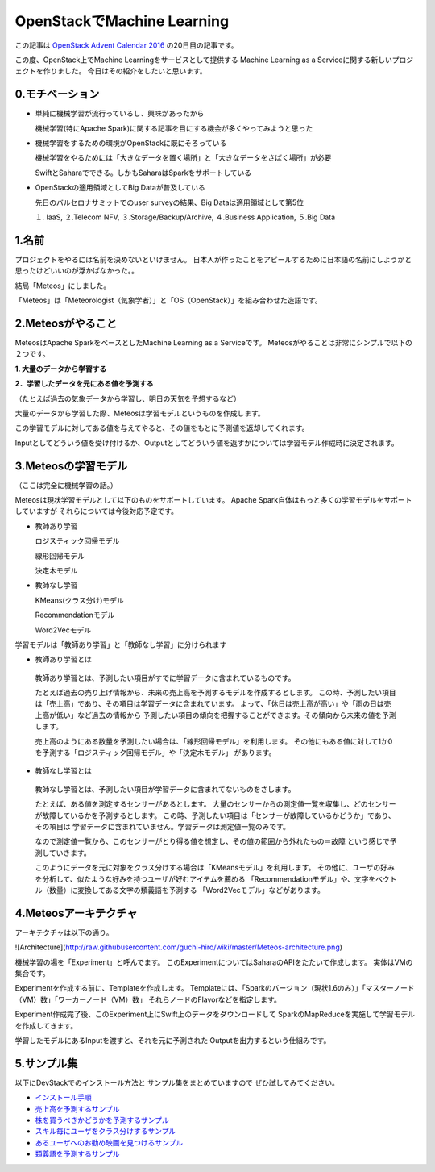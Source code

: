 ================================
OpenStackでMachine Learning
================================

この記事は
`OpenStack Advent Calendar 2016 <http://www.adventar.org/calendars/1739>`_
の20日目の記事です。

この度、OpenStack上でMachine Learningをサービスとして提供する
Machine Learning as a Serviceに関する新しいプロジェクトを作りました。
今日はその紹介をしたいと思います。

0.モチベーション
----------------

* 単純に機械学習が流行っているし、興味があったから

  機械学習(特にApache Spark)に関する記事を目にする機会が多くやってみようと思った

* 機械学習をするための環境がOpenStackに既にそろっている
  
  機械学習をやるためには「大きなデータを置く場所」と「大きなデータをさばく場所」が必要
 
  SwiftとSaharaでできる。しかもSaharaはSparkをサポートしている

* OpenStackの適用領域としてBig Dataが普及している

  先日のバルセロナサミットでのuser surveyの結果、Big Dataは適用領域として第5位
 
  １. IaaS, ２.Telecom NFV, ３.Storage/Backup/Archive, ４.Business Application, ５.Big Data

1.名前
--------

プロジェクトをやるには名前を決めないといけません。
日本人が作ったことをアピールするために日本語の名前にしようかと思ったけどいいのが浮かばなかった。。

結局「Meteos」にしました。

「Meteos」は「Meteorologist（気象学者）」と「OS（OpenStack）」を組み合わせた造語です。

2.Meteosがやること
------------------

MeteosはApache SparkをベースとしたMachine Learning as a Serviceです。
Meteosがやることは非常にシンプルで以下の２つです。

**1. 大量のデータから学習する**

**2．学習したデータを元にある値を予測する**

（たとえば過去の気象データから学習し、明日の天気を予想するなど）

大量のデータから学習した際、Meteosは学習モデルというものを作成します。

この学習モデルに対してある値を与えてやると、その値をもとに予測値を返却してくれます。

Inputとしてどういう値を受け付けるか、Outputとしてどういう値を返すかについては学習モデル作成時に決定されます。

3.Meteosの学習モデル
-------------------

（ここは完全に機械学習の話。）

Meteosは現状学習モデルとして以下のものをサポートしています。
Apache Spark自体はもっと多くの学習モデルをサポートしていますが
それらについては今後対応予定です。

* 教師あり学習

  ロジスティック回帰モデル
  
  線形回帰モデル
  
  決定木モデル

* 教師なし学習

  KMeans(クラス分け)モデル
  
  Recommendationモデル
  
  Word2Vecモデル

学習モデルは「教師あり学習」と「教師なし学習」に分けられます

* 教師あり学習とは

 教師あり学習とは、予測したい項目がすでに学習データに含まれているものです。

 たとえば過去の売り上げ情報から、未来の売上高を予測するモデルを作成するとします。
 この時、予測したい項目は「売上高」であり、その項目は学習データに含まれています。
 よって、「休日は売上高が高い」や「雨の日は売上高が低い」など過去の情報から
 予測したい項目の傾向を把握することができます。その傾向から未来の値を予測します。

 売上高のようにある数量を予測したい場合は、「線形回帰モデル」を利用します。
 その他にもある値に対して1か0を予測する「ロジスティック回帰モデル」や「決定木モデル」
 があります。

* 教師なし学習とは

 教師なし学習とは、予測したい項目が学習データに含まれてないものをさします。

 たとえば、ある値を測定するセンサーがあるとします。
 大量のセンサーからの測定値一覧を収集し、どのセンサーが故障しているかを予測するとします。
 この時、予測したい項目は「センサーが故障しているかどうか」であり、その項目は
 学習データに含まれていません。学習データは測定値一覧のみです。

 なので測定値一覧から、このセンサーがとり得る値を想定し、その値の範囲から外れたもの＝故障
 という感じで予測していきます。

 このようにデータを元に対象をクラス分けする場合は「KMeansモデル」を利用します。
 その他に、ユーザの好みを分析して、似たような好みを持つユーザが好むアイテムを薦める
 「Recommendationモデル」や、文字をベクトル（数量）に変換してある文字の類義語を予測する
 「Word2Vecモデル」などがあります。

4.Meteosアーキテクチャ
-----------------------

アーキテクチャは以下の通り。

![Architecture](http://raw.githubusercontent.com/guchi-hiro/wiki/master/Meteos-architecture.png)

機械学習の場を「Experiment」と呼んでます。
このExperimentについてはSaharaのAPIをたたいて作成します。
実体はVMの集合です。

Experimentを作成する前に、Templateを作成します。
Templateには、「Sparkのバージョン（現状1.6のみ）」「マスターノード（VM）数」「ワーカーノード（VM）数」
それらノードのFlavorなどを指定します。

Experiment作成完了後、このExperiment上にSwift上のデータをダウンロードして
SparkのMapReduceを実施して学習モデルを作成してきます。

学習したモデルにあるInputを渡すと、それを元に予測された
Outputを出力するという仕組みです。


5.サンプル集
-------------

以下にDevStackでのインストール方法と
サンプル集をまとめていますので
ぜひ試してみてください。

* `インストール手順 <https://wiki.openstack.org/wiki/Meteos/Devstack>`_

* `売上高を予測するサンプル <https://wiki.openstack.org/wiki/Meteos/ExampleLinear>`_

* `株を買うべきかどうかを予測するサンプル <https://wiki.openstack.org/wiki/Meteos/ExampleDecisionTree>`_

* `スキル毎にユーザをクラス分けするサンプル <https://wiki.openstack.org/wiki/Meteos/ExampleKmeans>`_

* `あるユーザへのお勧め映画を見つけるサンプル <https://wiki.openstack.org/wiki/Meteos/ExampleRecommend>`_

* `類義語を予測するサンプル <https://wiki.openstack.org/wiki/Meteos/ExampleWord2Vec>`_
